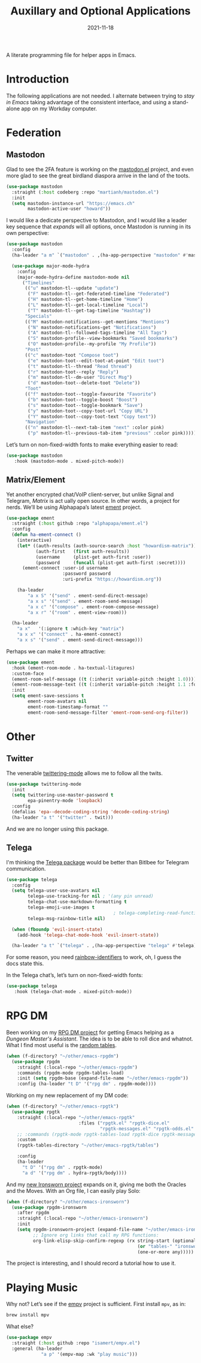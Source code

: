 #+title:  Auxillary and Optional Applications
#+author: Howard X. Abrams
#+date:   2021-11-18
#+tags: emacs

A literate programming file for helper apps in Emacs.

#+begin_src emacs-lisp :exports none
  ;;; ha-aux-apps --- Configuring helper apps in Emacs. -*- lexical-binding: t; -*-
  ;;
  ;; © 2021-2023 Howard X. Abrams
  ;;   Licensed under a Creative Commons Attribution 4.0 International License.
  ;;   See http://creativecommons.org/licenses/by/4.0/
  ;;
  ;; Author: Howard X. Abrams <http://gitlab.com/howardabrams>
  ;; Maintainer: Howard X. Abrams
  ;; Created: November 18, 2021
  ;;
  ;; This file is not part of GNU Emacs.
  ;;
  ;; *NB:* Do not edit this file. Instead, edit the original literate file at:
  ;;            ~/other/hamacs/ha-aux-apps.org
  ;;       And tangle the file to recreate this one.
  ;;
  ;;; Code:
  #+end_src
* Introduction
The following applications are not needed. I alternate between trying to /stay in Emacs/ taking advantage of the consistent interface, and using a stand-alone app on my Workday computer.
* Federation
** Mastodon
Glad to see the 2FA feature is working on the [[https://codeberg.org/martianh/mastodon.el][mastodon.el]] project, and even more glad to see the great birdland diaspora arrive in the land of the toots.
#+begin_src emacs-lisp
  (use-package mastodon
    :straight (:host codeberg :repo "martianh/mastodon.el")
    :init
    (setq mastodon-instance-url "https://emacs.ch"
          mastodon-active-user "howard"))
#+end_src

I would like a dedicate perspective to Mastodon, and I would like a leader key sequence that /expands/ will all options, once Mastodon is running in its own perspective:
#+begin_src emacs-lisp
  (use-package mastodon
    :config
    (ha-leader "a m" `("mastodon" . ,(ha-app-perspective "mastodon" #'mastodon)))

    (use-package major-mode-hydra
      :config
      (major-mode-hydra-define mastodon-mode nil
        ("Timelines"
         (("u" mastodon-tl--update "update")
          ("F" mastodon-tl--get-federated-timeline "Federated")
          ("H" mastodon-tl--get-home-timeline "Home")
          ("L" mastodon-tl--get-local-timeline "Local")
          ("T" mastodon-tl--get-tag-timeline "Hashtag"))
         "Specials"
         (("M" mastodon-notifications--get-mentions "Mentions")
          ("N" mastodon-notifications-get "Notifications")
          ("A" mastodon-tl--followed-tags-timeline "All Tags")
          ("S" mastodon-profile--view-bookmarks "Saved bookmarks")
          ("O" mastodon-profile--my-profile "My Profile"))
         "Post"
         (("c" mastodon-toot "Compose toot")
          ("e" mastodon-toot--edit-toot-at-point "Edit toot")
          ("t" mastodon-tl--thread "Read thread")
          ("r" mastodon-toot--reply "Reply")
          ("m" mastodon-tl--dm-user "Direct Msg")
          ("d" mastodon-toot--delete-toot "Delete"))
         "Toot"
         (("f" mastodon-toot--toggle-favourite "Favorite")
          ("b" mastodon-toot--toggle-boost "Boost")
          ("s" mastodon-toot--toggle-bookmark "Save")
          ("y" mastodon-toot--copy-toot-url "Copy URL")
          ("Y" mastodon-toot--copy-toot-text "Copy text"))
         "Navigation"
         (("n" mastodon-tl--next-tab-item "next" :color pink)
          ("p" mastodon-tl--previous-tab-item "previous" :color pink))))))
#+end_src

Let’s turn on non-fixed-width fonts to make everything easier to read:
#+begin_src emacs-lisp
  (use-package mastodon
     :hook (mastodon-mode . mixed-pitch-mode))
#+end_src
#+end_src
** Matrix/Element
Yet another encrypted chat/VoIP client-server, but unlike Signal and Telegram, [[matrix.org][Matrix]] is act ually open source. In other words, a project for nerds. We’ll be using Alphapapa’s latest [[https://github.com/alphapapa/ement.el][ement]] project.
#+begin_src emacs-lisp
  (use-package ement
    :straight (:host github :repo "alphapapa/ement.el")
    :config
    (defun ha-ement-connect ()
      (interactive)
      (let* ((auth-results (auth-source-search :host "howardism-matrix"))
             (auth-first   (first auth-results))
             (username     (plist-get auth-first :user))
             (password     (funcall (plist-get auth-first :secret))))
        (ement-connect :user-id username
                       :password password
                       :uri-prefix "https://howardism.org"))

      (ha-leader
          "a x S" '("send" . ement-send-direct-message)
          "a x s" '("send" . ement-room-send-message)
          "a x c" '("compose" . ement-room-compose-message)
          "a x r" '("room" . ement-view-room)))

    (ha-leader
      "a x"   '(:ignore t :which-key "matrix")
      "a x x" '("connect" . ha-ement-connect)
      "a x s" '("send" . ement-send-direct-message)))
#+end_src

Perhaps we can make it more attractive:
#+begin_src emacs-lisp
  (use-package ement
    :hook (ement-room-mode . ha-textual-litagures)
    :custom-face
    (ement-room-self-message ((t (:inherit variable-pitch :height 1.0))))
    (ement-room-message-text ((t (:inherit variable-pitch :height 1.1 :foreground "#f08c60"))))
    :init
    (setq ement-save-sessions t
          ement-room-avatars nil
          ement-room-timestamp-format ""
          ement-room-send-message-filter 'ement-room-send-org-filter))
#+end_src
* Other
** Twitter
The venerable [[https://github.com/hayamiz/twittering-mode/tree/master][twittering-mode]] allows me to follow all the twits.
#+begin_src emacs-lisp :tangle no
  (use-package twittering-mode
    :init
    (setq twittering-use-master-password t
          epa-pinentry-mode 'loopback)
    :config
    (defalias 'epa--decode-coding-string 'decode-coding-string)
    (ha-leader "a t" '("twitter" . twit)))
#+end_src
And we are no longer using this package.
** Telega
I'm thinking the [[https://zevlg.github.io/telega.el/][Telega package]] would be better than Bitlbee for Telegram communication.
#+begin_src emacs-lisp
  (use-package telega
    :config
    (setq telega-user-use-avatars nil
          telega-use-tracking-for nil ; '(any pin unread)
          telega-chat-use-markdown-formatting t
          telega-emoji-use-images t
                                          ; telega-completing-read-function #'ivy-completing-read
          telega-msg-rainbow-title nil)

    (when (fboundp 'evil-insert-state)
      (add-hook 'telega-chat-mode-hook 'evil-insert-state))

    (ha-leader "a t" `("telega" . ,(ha-app-perspective "telega" #'telega))))
#+end_src
For some reason, you need [[https://github.com/Fanael/rainbow-identifiers][rainbow-identifiers]] to work, oh, I guess the docs state this.

In the Telega chat’s, let’s turn on non-fixed-width fonts:
#+begin_src emacs-lisp
  (use-package telega
     :hook (telega-chat-mode . mixed-pitch-mode))
#+end_src
* RPG DM
Been working on my [[https://gitlab.com/howardabrams/emacs-rpgdm][RPG DM project]] for getting Emacs helping as a /Dungeon Master's Assistant/. The idea is to be able to roll dice and whatnot. What I find most useful is the [[https://gitlab.com/howardabrams/emacs-rpgdm/-/blob/main/rpgdm-tables.el][random tables]].
#+begin_src emacs-lisp
  (when (f-directory? "~/other/emacs-rpgdm")
    (use-package rpgdm
      :straight (:local-repo "~/other/emacs-rpgdm")
      :commands (rpgdm-mode rpgdm-tables-load)
      :init (setq rpgdm-base (expand-file-name "~/other/emacs-rpgdm"))
      :config (ha-leader "t D" '("rpg dm" . rpgdm-mode))))
#+end_src

Working on my new replacement of my DM code:
#+begin_src emacs-lisp
  (when (f-directory? "~/other/emacs-rpgtk")
    (use-package rpgtk
      :straight (:local-repo "~/other/emacs-rpgtk"
                             :files ("rpgtk.el" "rpgtk-dice.el"
                                     "rpgtk-messages.el" "rpgtk-odds.el" "rpgtk-tables.el"))
      ;; :commands (rpgtk-mode rpgtk-tables-load rpgtk-dice rpgtk-message)
      :custom
      (rpgtk-tables-directory "~/other/emacs-rpgtk/tables")

      :config
      (ha-leader
        "t D" '("rpg dm" . rpgtk-mode)
        "a d" '("rpg dm" . hydra-rpgtk/body))))
#+end_src


And my [[https://gitlab.com/howardabrams/emacs-ironsworn][new Ironsworn project]] expands on it, giving me both the Oracles and the Moves. With an Org file, I can easily play Solo:
#+begin_src emacs-lisp
  (when (f-directory? "~/other/emacs-ironsworn")
    (use-package rpgdm-ironsworn
      :after rpgdm
      :straight (:local-repo "~/other/emacs-ironsworn")
      :init
      (setq rpgdm-ironsworn-project (expand-file-name "~/other/emacs-ironsworn")
            ;; Ignore org links that call my RPG functions:
            org-link-elisp-skip-confirm-regexp (rx string-start (optional "(") "rpgdm-"
                                                   (or "tables-" "ironsworn-")
                                                   (one-or-more any)))))
#+end_src
The project is interesting, and I should record a tutorial how to use it.
* Playing Music
Why not? Let’s see if the [[https://github.com/isamert/empv.el][empv]] project is sufficient. First install =mpv=, as in:
#+begin_src sh
  brew install mpv
#+end_src
What else?
#+begin_src emacs-lisp
  (use-package empv
    :straight (:host github :repo "isamert/empv.el")
    :general (ha-leader
               "a p" '(empv-map :wk "play music")))
#+end_src

* Technical Artifacts                                :noexport:
Let's =provide= a name so we can =require= this file:

#+begin_src emacs-lisp :exports none
  (provide 'ha-aux-apps)
  ;;; ha-aux-apps.el ends here
  #+end_src

#+description: A literate programming file for helper apps in Emacs.

#+property:    header-args:sh :tangle no
#+property:    header-args:emacs-lisp  :tangle yes
#+property:    header-args    :results none :eval no-export :comments no mkdirp yes

#+options:     num:nil toc:t todo:nil tasks:nil tags:nil date:nil
#+options:     skip:nil author:nil email:nil creator:nil timestamp:nil
#+infojs_opt:  view:nil toc:t ltoc:t mouse:underline buttons:0 path:http://orgmode.org/org-info.js
